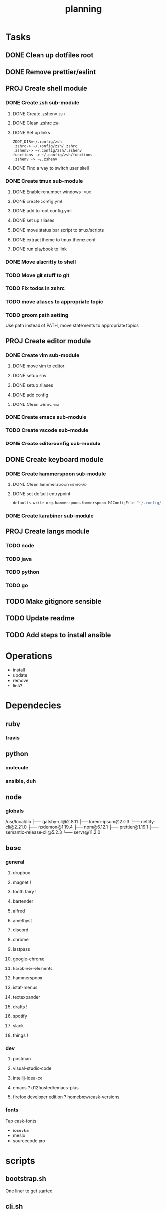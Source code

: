 #+TITLE: planning

* Tasks
** DONE Clean up dotfiles root
CLOSED: [2019-12-04 Wed 16:53]
** DONE Remove prettier/eslint
CLOSED: [2019-12-04 Wed 16:54]
** PROJ Create shell module
*** DONE Create zsh sub-module
CLOSED: [2019-12-08 Sun 17:23]
**** DONE Create .zshenv                                                :zsh:
CLOSED: [2019-12-04 Wed 20:08]
**** DONE Clean .zshrc                                                  :zsh:
CLOSED: [2019-12-04 Wed 20:08]
**** DONE Set up links
CLOSED: [2019-12-08 Sun 17:22]
#+BEGIN_EXAMPLE
ZDOT_DIR=~/.config/zsh
.zshrc-> ~/.config/zsh/.zshrc
.zshenv-> ~/.config/zsh/.zshenv
functions -> ~/.config/zsh/functions
.zshenv -> ~/.zshenv
#+END_EXAMPLE
**** DONE Find a way to switch user shell
CLOSED: [2019-12-08 Sun 17:22]

*** DONE Create tmux sub-module
CLOSED: [2019-12-08 Sun 17:59]
**** DONE Enable renumber windows                                      :tmux:
CLOSED: [2019-12-08 Sun 17:23]
**** DONE create config.yml
CLOSED: [2019-12-08 Sun 17:24]
**** DONE add to root config.yml
CLOSED: [2019-12-08 Sun 17:25]
**** DONE set up aliases
CLOSED: [2019-12-08 Sun 17:58]
**** DONE move status bar script to tmux/scripts
CLOSED: [2019-12-08 Sun 17:58]
**** DONE extract theme to tmux.theme.conf
CLOSED: [2019-12-08 Sun 17:59]
**** DONE run playbook to link
CLOSED: [2019-12-08 Sun 17:59]
*** DONE Move alacritty to shell
CLOSED: [2019-12-09 Mon 10:46]
*** TODO Move git stuff to git
*** TODO Fix todos in zshrc
*** TODO move aliases to appropriate topic
*** TODO groom path setting
Use path instead of PATH, move statements to appropriate topics
** PROJ Create editor module
*** DONE Create vim sub-module
CLOSED: [2019-12-08 Sun 19:42]
**** DONE move vim to editor
CLOSED: [2019-12-08 Sun 18:02]
**** DONE setup env
CLOSED: [2019-12-08 Sun 19:41]
**** DONE setup aliases
CLOSED: [2019-12-08 Sun 19:41]
**** DONE add config
CLOSED: [2019-12-08 Sun 19:41]
**** DONE Clean .vimrc                                                  :vim:
CLOSED: [2019-12-08 Sun 19:41]
*** DONE Create emacs sub-module
CLOSED: [2019-12-08 Sun 22:07]
*** TODO Create vscode sub-module
*** DONE Create editorconfig sub-module
CLOSED: [2019-12-09 Mon 10:29]
** DONE Create keyboard module
CLOSED: [2019-12-09 Mon 10:19]
*** DONE Create hammerspoon sub-module
CLOSED: [2019-12-09 Mon 10:19]
**** DONE Clean hammerspoon                                        :keyboard:
CLOSED: [2019-12-09 Mon 10:19]
**** DONE set default entrypoint
CLOSED: [2019-12-09 Mon 10:19]
#+BEGIN_SRC bash
defaults write org.hammerspoon.Hammerspoon MJConfigFile "~/.config/hammerspoon/init.lua"
#+END_SRC
*** DONE Create karabiner sub-module
CLOSED: [2019-12-09 Mon 10:19]
** PROJ Create langs module
*** TODO node
*** TODO java
*** TODO python
*** TODO go
** TODO Make gitignore sensible
** TODO Update readme
** TODO Add steps to install ansible
* Operations

- install
- update
- remove
- link?
* Dependecies
** ruby
*** travis
** python
*** molecule
*** ansible, duh
** node
*** globals

/usr/local/lib
├── gatsby-cli@2.8.11
├── lorem-ipsum@2.0.3
├── netlify-cli@2.21.0
├── nodemon@1.19.4
├── npm@6.12.1
├── prettier@1.19.1
├── semantic-release-cli@5.2.3
└── serve@11.2.0

** base
*** general
**** dropbox
**** magnet !
**** tooth fairy !
**** bartender
**** alfred
**** amethyst
**** discord
**** chrome
**** lastpass
**** google-chrome
**** karabiner-elements
**** hammerspoon
**** istat-menus
**** textexpander
**** drafts !
**** spotify
**** slack
**** things !
*** dev
**** postman
**** visual-studio-code
**** intellij-idea-ce
**** emacs ? d12frosted/emacs-plus
**** firefox developer edition ? homebrew/cask-versions
*** fonts
Tap cask-fonts
- iosevka
- meslo
- sourcecode pro

* scripts

** bootstrap.sh
One liner to get started
** cli.sh
CLI for operations
** prerequisites.sh ?
For downloading prerequisites
** update-all.sh
- zplug
- vimplug
- homebrew
- doom?
* directory layout
** base
** bin
** dev
*** docker
*** vagrant
** editor
*** emacs
*** intellij
*** vim
*** vscode
** keyboard
*** hammerspoon
*** karabiner
** lang
** shell
*** bash
*** git
*** tmux
*** zsh
* maps to
** ~/.config/
*** alacritty
*** amethyst
*** doom.d
*** tmux
*** vim
*** zsh
* Back to basics
** dotfiles
should have a cli for running the playbook if I so desire
** playbooks
*** dev-book
Has a config.yml to configure homebrew and mas

Should reference Brewfile located in .dotfiles/homebrew
or not.. maybe it's better to keep it in the config. I could have a default and
reference the dotfile directory to override it.

**** tasks
Is there anything more? Keep it simple.
***** zplug
***** vimplug
** roles
*** geerlingguy.homebrew
*** geerlingguy.mas
*** eliasnorrby.dotfiles
**** link all the stuff, but how?
** tests
*** test with travis!
*** and possibly molecule
* playbook variables
** Modular approach

Okay, I think I have the sourcing order down.

Least to highest priority:
- default.config.yml
- dotfiles*

Dotfiles variables are kept as:
#+BEGIN_EXAMPLE
.dotfiles
- shell
  - zsh
    - config.yml
  - tmux
    - config.yml
- editor
  - vim
    - config.yml
- config.yml
#+END_EXAMPLE

The topic configs need to be sources first: they populate the 'topics' object
defined in the root config.yml.

But for now, I should work using only the default.config.yml.

To add a new topic: (area/topic)
- create a config.yml (area/topic/config.yml)
  - contents:
    #+BEGIN_SRC yaml
    topic_config:
      # required
      path: area/topic
      # optional
      links:
        - src: something
          dest: somewhere
      brew_taps:
        - something
        - another
      brew_formulas:
        - something
        - another
      brew_casks:
        - something
        - another
    #+END_SRC
- create an entry in the root config.yml (dotfiles/config.yml)
  #+BEGIN_SRC yaml
  topics:
    area:
      - name: topic
        state: present
        config: "{{ topic_config }}"
  #+END_SRC

*** Schema
The config schema looks like this:

#+BEGIN_SRC yaml
- name: zsh
  state: present
  config:
    path: shell/zsh
    brew_formulas:
      - zsh
      - fzf
      - ripgrep
    links:
      - src: .zshrc
        dest: "{{ ZDOT_DIR }}"
      - src: .zshenv
        dest: "{{ ZDOT_DIR }}"

# Link topics
- name: link topics
  file:
    path: "{{ dotfiles + '/' + item.path }}"
    dest: "{{ dotfiles_data + '/' + (item.path | replace('/', '.')) }}"
    state: link
  loop: "{{ enabled_topics }}"
# Link command:
- name: link stuff
  file:
    path: "{{ item.src }}"
    dest: "{{ item.dest | regex_replace('/$', '/' + item.src) }}"
    state: link
  loop: "{{ all_links }}"
#+END_SRC

Looping: [[https://docs.ansible.com/ansible/latest/user_guide/playbooks_loops.html#defining-inner-and-outer-variable-names-with-loop-var][link]]

** A way to analyse directory names

#+BEGIN_SRC yaml
- name: get enabled modules
  find:
    path: "{{ dotfiles_data }}"
    patterns: "*"
    file_type: directory
  register: topics

- debug:
    var: topics.files

- set_fact:
    enabled_topics: "{{ topics.files | map(attribute='path') | map('regex_replace', '^.*/([^/]+)\\.topic$', '\\1') | map('replace', '.', '/') | list }}"

- debug:
    msg: "{{ enabled_topics }}"
#+END_SRC
